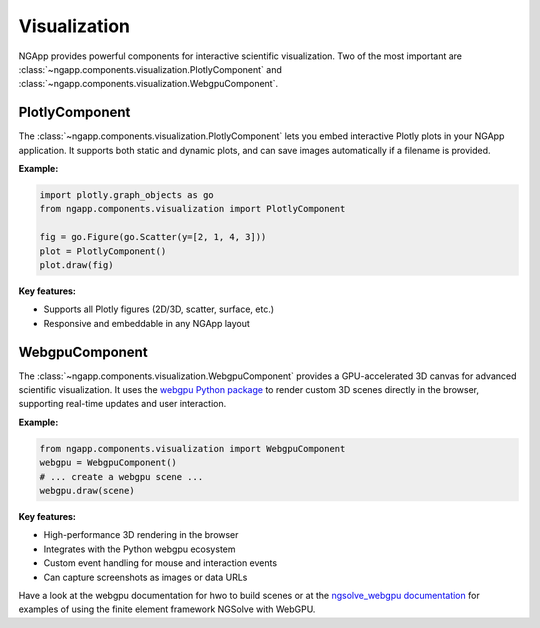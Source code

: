 
Visualization
=============

NGApp provides powerful components for interactive scientific visualization. Two of the most important are :class:`~ngapp.components.visualization.PlotlyComponent` and :class:`~ngapp.components.visualization.WebgpuComponent`.

PlotlyComponent
---------------

The :class:`~ngapp.components.visualization.PlotlyComponent` lets you embed interactive Plotly plots in your NGApp application. It supports both static and dynamic plots, and can save images automatically if a filename is provided.

**Example:**

.. code-block:: python

   import plotly.graph_objects as go
   from ngapp.components.visualization import PlotlyComponent

   fig = go.Figure(go.Scatter(y=[2, 1, 4, 3]))
   plot = PlotlyComponent()
   plot.draw(fig)

**Key features:**

- Supports all Plotly figures (2D/3D, scatter, surface, etc.)
- Responsive and embeddable in any NGApp layout

WebgpuComponent
---------------

The :class:`~ngapp.components.visualization.WebgpuComponent` provides a GPU-accelerated 3D canvas for advanced scientific visualization. It uses the `webgpu Python package <https://github.com/CERBSim/webgpu>`_ to render custom 3D scenes directly in the browser, supporting real-time updates and user interaction.

**Example:**

.. code-block:: python

   from ngapp.components.visualization import WebgpuComponent
   webgpu = WebgpuComponent()
   # ... create a webgpu scene ...
   webgpu.draw(scene)

**Key features:**

- High-performance 3D rendering in the browser
- Integrates with the Python webgpu ecosystem
- Custom event handling for mouse and interaction events
- Can capture screenshots as images or data URLs

Have a look at the webgpu documentation for hwo to build scenes or at the `ngsolve_webgpu documentation <https://github.com/CERBSim/ngsolve_webgpu>`_ for examples of using the finite element framework NGSolve with WebGPU.
